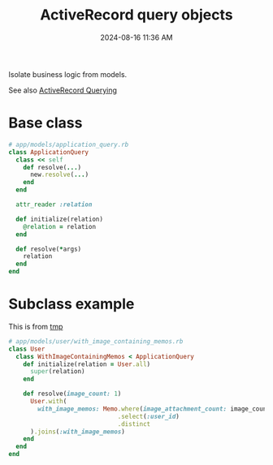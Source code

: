 :PROPERTIES:
:ID:       59ED4C2F-6166-4277-B3B5-3BAF6E8929F6
:END:
#+title: ActiveRecord query objects
#+date: 2024-08-16 11:36 AM
#+updated:  2024-08-16 13:22 PM

Isolate business logic from models.

See also [[id:28FC6AAD-4491-4DA5-BB3A-796E9EECD235][ActiveRecord Querying]]

* Base class

#+begin_src ruby
  # app/models/application_query.rb
  class ApplicationQuery
    class << self
      def resolve(...)
        new.resolve(...)
      end
    end

    attr_reader :relation

    def initialize(relation)
      @relation = relation
    end

    def resolve(*args)
      relation
    end
  end
#+end_src

* Subclass example
This is from [[https://github.com/apmiller108/tmp][tmp]]

#+begin_src ruby
  # app/models/user/with_image_containing_memos.rb
  class User
    class WithImageContainingMemos < ApplicationQuery
      def initialize(relation = User.all)
        super(relation)
      end

      def resolve(image_count: 1)
        User.with(
          with_image_memos: Memo.where(image_attachment_count: image_count..)
                                .select(:user_id)
                                .distinct
        ).joins(:with_image_memos)
      end
    end
  end
#+end_src
